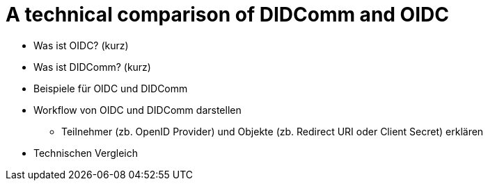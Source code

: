 # A technical comparison of DIDComm and OIDC

* Was ist OIDC? (kurz)

* Was ist DIDComm? (kurz)

* Beispiele für OIDC und DIDComm

* Workflow von OIDC und DIDComm darstellen
** Teilnehmer (zb. OpenID Provider) und Objekte (zb. Redirect URI oder Client Secret) erklären

* Technischen Vergleich
